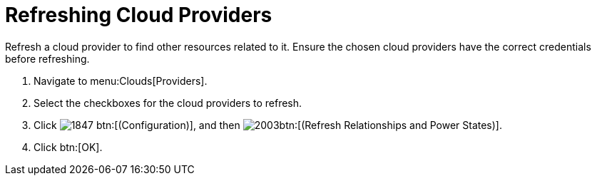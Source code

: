 = Refreshing Cloud Providers

Refresh a cloud provider to find other resources related to it.
Ensure the chosen cloud providers have the correct credentials before refreshing. 

. Navigate to menu:Clouds[Providers]. 
. Select the checkboxes for the cloud providers to refresh. 
. Click  image:images/1847.png[] btn:[(Configuration)], and then  image:images/2003.png[]btn:[(Refresh Relationships and Power States)]. 
. Click btn:[OK].

